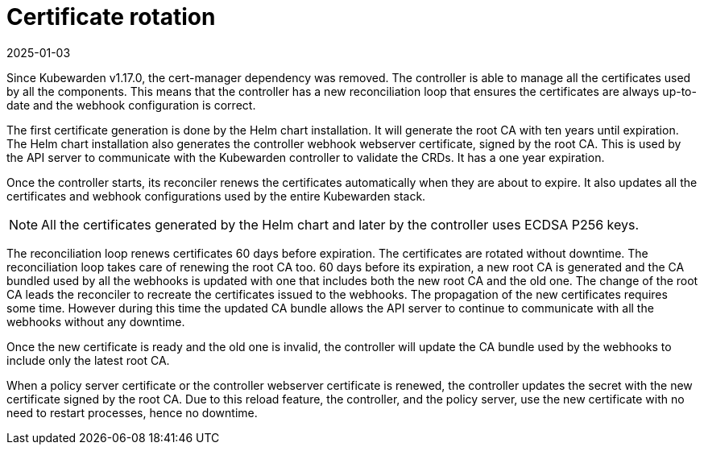 = Certificate rotation
:revdate: 2025-01-03
:page-revdate: {revdate}
:description: How Kubewarden controller manages its certificates
:doc-persona: ["kubewarden-operator"]
:doc-topic: ["explanations", "certificates"]
:doc-type: ["explanation"]
:keywords: ["kubewarden", "certificate", "controller", "reconciliation"]
:sidebar_label: Certificate rotation
:sidebar_position: 21

Since Kubewarden v1.17.0, the cert-manager dependency was removed. The
controller is able to manage all the certificates used by all the components.
This means that the controller has a new reconciliation loop that ensures the
certificates are always up-to-date and the webhook configuration is correct.

The first certificate generation is done by the Helm chart installation. It
will generate the root CA with ten years until expiration. The Helm chart
installation also generates the controller webhook webserver certificate,
signed by the root CA. This is used by the API server to communicate with the
Kubewarden controller to validate the CRDs. It has a one year expiration.

Once the controller starts, its reconciler renews the certificates
automatically when they are about to expire. It also updates all the
certificates and webhook configurations used by the entire Kubewarden stack.

[NOTE]
====
All the certificates generated by the Helm chart and later by the controller uses
ECDSA P256 keys.
====


The reconciliation loop renews certificates 60 days before expiration. The
certificates are rotated without downtime.
The reconciliation loop takes care of renewing the root CA too. 60 days before
its expiration, a new root CA is generated and the CA bundled used by all the
webhooks is updated with one that includes both the new root CA and
the old one.
The change of the root CA leads the reconciler to recreate the certificates
issued to the webhooks.
The propagation of the new certificates requires some time. However during this
time the updated CA bundle allows the API server to continue to communicate
with all the webhooks without any downtime.

Once the new certificate is ready and the old one is invalid, the controller
will update the CA bundle used by the webhooks to include only the latest root CA.

When a policy server certificate or the controller webserver certificate is
renewed, the controller updates the secret with the new certificate signed by
the root CA. Due to this reload feature, the controller, and the policy server,
use the new certificate with no need to restart processes, hence no downtime.
